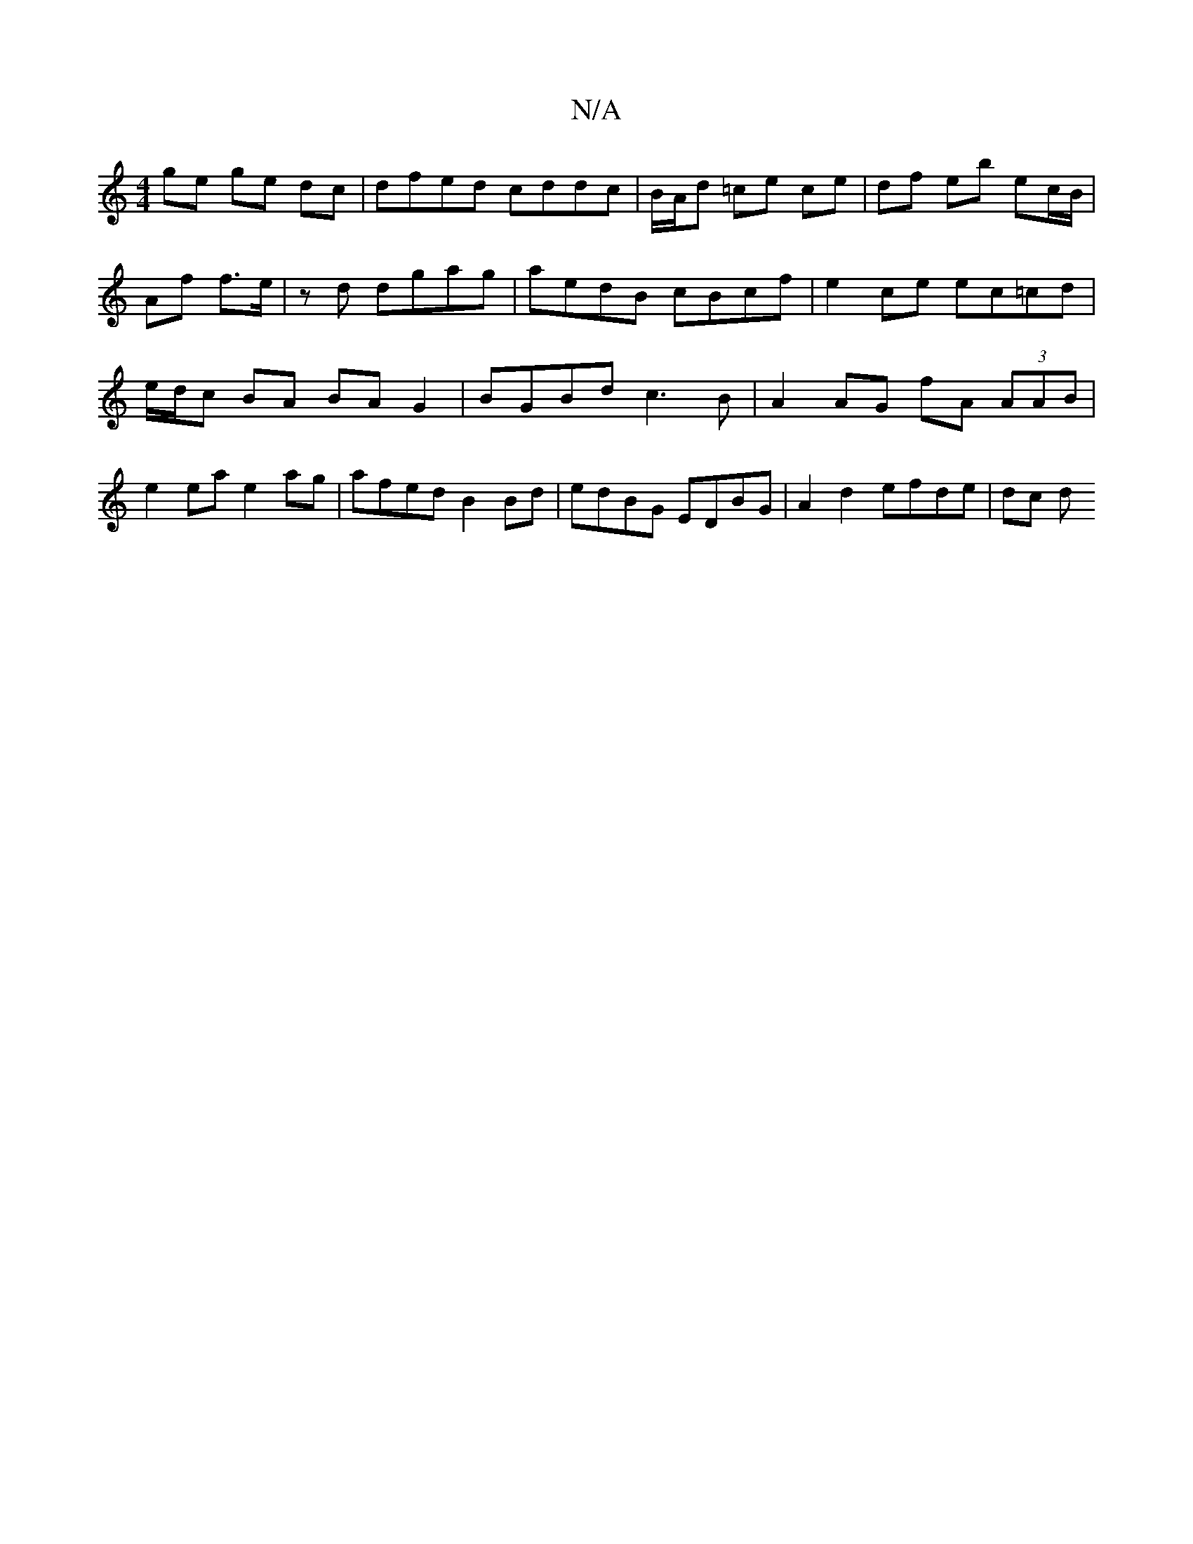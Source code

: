 X:1
T:N/A
M:4/4
R:N/A
K:Cmajor
2 ge ge dc | dfed cddc | B/A/d =ce ce | df eb ec/B/ | Af f>e | zd dgag | aedB cBcf | e2 ce ec=cd | e/d/c BA BA G2 | BGBd c3B | A2 AG fA (3AAB | e2 ea e2 ag | afed B2 Bd | edBG EDBG | A2 d2 efde | dc d